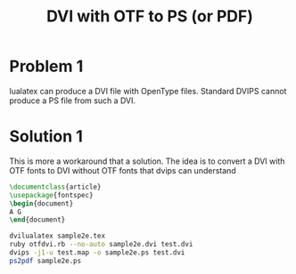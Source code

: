 #+TITLE: DVI with OTF to PS (or PDF)

* Problem 1
  
  lualatex can produce a DVI file with OpenType files.
  Standard DVIPS cannot produce a PS file from such a DVI.

* Solution 1

  This is more a workaround that a solution.
  The idea is to convert a DVI with OTF fonts to DVI without
  OTF fonts that  dvips can understand

  #+BEGIN_SRC latex
\documentclass{article}     
\usepackage{fontspec}
\begin{document}             
A G
\end{document}
  #+END_SRC
  
#+BEGIN_SRC sh
dvilualatex sample2e.tex
ruby otfdvi.rb --no-auto sample2e.dvi test.dvi
dvips -j1-u test.map -o sample2e.ps test.dvi
ps2pdf sample2e.ps
#+END_SRC

